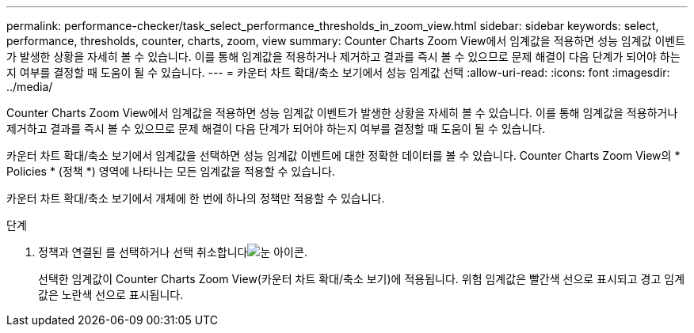 ---
permalink: performance-checker/task_select_performance_thresholds_in_zoom_view.html 
sidebar: sidebar 
keywords: select, performance, thresholds, counter, charts, zoom, view 
summary: Counter Charts Zoom View에서 임계값을 적용하면 성능 임계값 이벤트가 발생한 상황을 자세히 볼 수 있습니다. 이를 통해 임계값을 적용하거나 제거하고 결과를 즉시 볼 수 있으므로 문제 해결이 다음 단계가 되어야 하는지 여부를 결정할 때 도움이 될 수 있습니다. 
---
= 카운터 차트 확대/축소 보기에서 성능 임계값 선택
:allow-uri-read: 
:icons: font
:imagesdir: ../media/


[role="lead"]
Counter Charts Zoom View에서 임계값을 적용하면 성능 임계값 이벤트가 발생한 상황을 자세히 볼 수 있습니다. 이를 통해 임계값을 적용하거나 제거하고 결과를 즉시 볼 수 있으므로 문제 해결이 다음 단계가 되어야 하는지 여부를 결정할 때 도움이 될 수 있습니다.

카운터 차트 확대/축소 보기에서 임계값을 선택하면 성능 임계값 이벤트에 대한 정확한 데이터를 볼 수 있습니다. Counter Charts Zoom View의 * Policies * (정책 *) 영역에 나타나는 모든 임계값을 적용할 수 있습니다.

카운터 차트 확대/축소 보기에서 개체에 한 번에 하나의 정책만 적용할 수 있습니다.

.단계
. 정책과 연결된 를 선택하거나 선택 취소합니다image:../media/eye_icon.gif["눈 아이콘"].
+
선택한 임계값이 Counter Charts Zoom View(카운터 차트 확대/축소 보기)에 적용됩니다. 위험 임계값은 빨간색 선으로 표시되고 경고 임계값은 노란색 선으로 표시됩니다.


